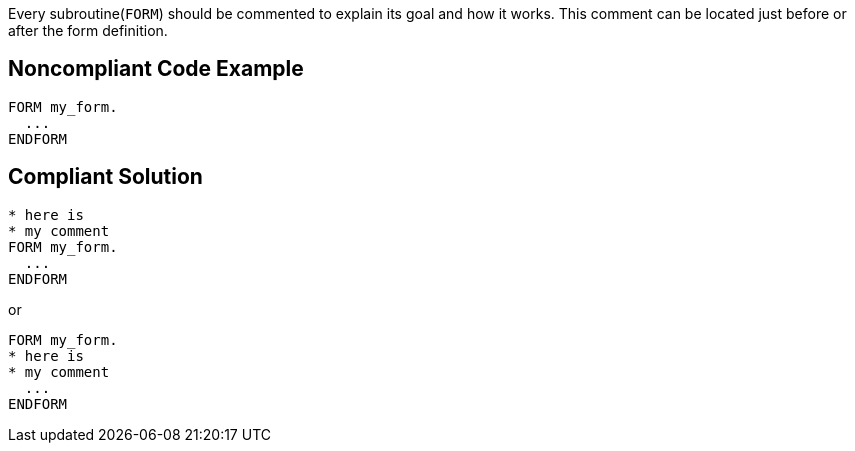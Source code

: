 Every subroutine(``FORM``) should be commented to explain its goal and how it works. This comment can be located just before or after the form definition.


== Noncompliant Code Example

----
FORM my_form.
  ...
ENDFORM 
----


== Compliant Solution

----
* here is  
* my comment
FORM my_form.
  ...
ENDFORM 
----

or

----
FORM my_form.
* here is  
* my comment
  ...
ENDFORM 
----

